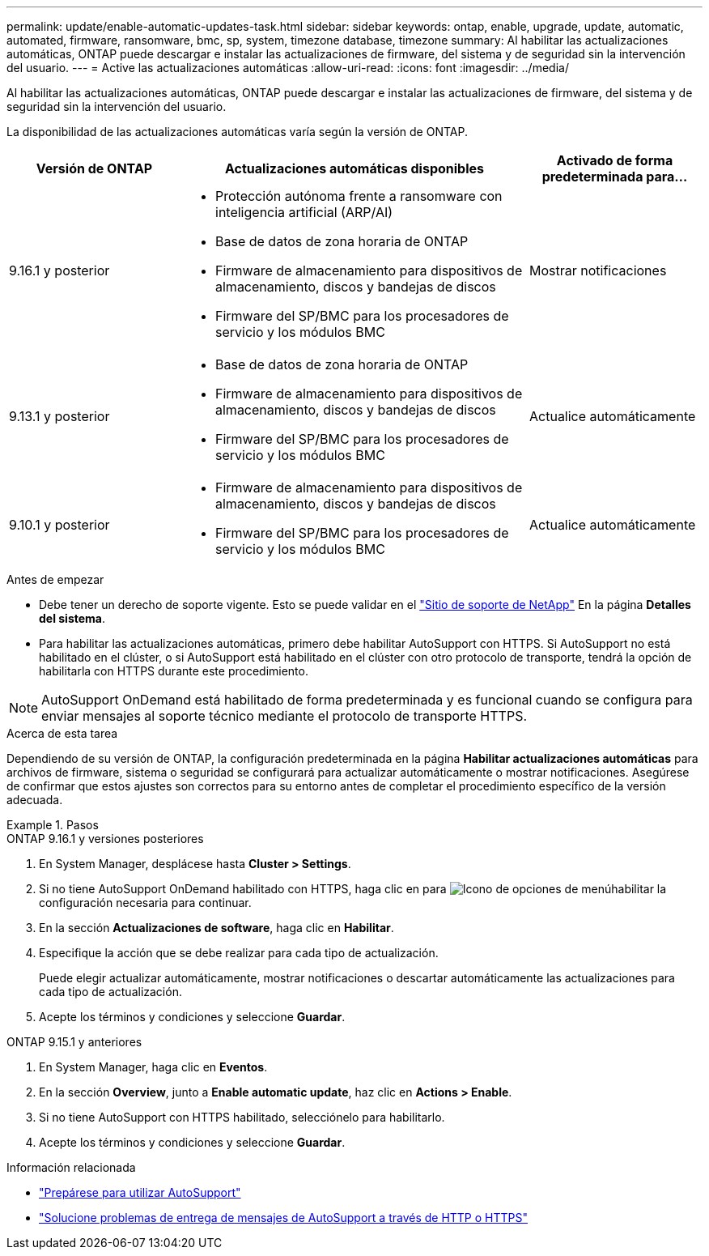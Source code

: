 ---
permalink: update/enable-automatic-updates-task.html 
sidebar: sidebar 
keywords: ontap, enable, upgrade, update, automatic, automated, firmware, ransomware, bmc, sp, system, timezone database, timezone 
summary: Al habilitar las actualizaciones automáticas, ONTAP puede descargar e instalar las actualizaciones de firmware, del sistema y de seguridad sin la intervención del usuario. 
---
= Active las actualizaciones automáticas
:allow-uri-read: 
:icons: font
:imagesdir: ../media/


[role="lead"]
Al habilitar las actualizaciones automáticas, ONTAP puede descargar e instalar las actualizaciones de firmware, del sistema y de seguridad sin la intervención del usuario.

La disponibilidad de las actualizaciones automáticas varía según la versión de ONTAP.

[cols="25,50,25"]
|===
| Versión de ONTAP | Actualizaciones automáticas disponibles | Activado de forma predeterminada para... 


| 9.16.1 y posterior  a| 
* Protección autónoma frente a ransomware con inteligencia artificial (ARP/AI)
* Base de datos de zona horaria de ONTAP
* Firmware de almacenamiento para dispositivos de almacenamiento, discos y bandejas de discos
* Firmware del SP/BMC para los procesadores de servicio y los módulos BMC

| Mostrar notificaciones 


| 9.13.1 y posterior  a| 
* Base de datos de zona horaria de ONTAP
* Firmware de almacenamiento para dispositivos de almacenamiento, discos y bandejas de discos
* Firmware del SP/BMC para los procesadores de servicio y los módulos BMC

| Actualice automáticamente 


| 9.10.1 y posterior  a| 
* Firmware de almacenamiento para dispositivos de almacenamiento, discos y bandejas de discos
* Firmware del SP/BMC para los procesadores de servicio y los módulos BMC

| Actualice automáticamente 
|===
.Antes de empezar
* Debe tener un derecho de soporte vigente. Esto se puede validar en el link:https://mysupport.netapp.com/site/["Sitio de soporte de NetApp"^] En la página *Detalles del sistema*.
* Para habilitar las actualizaciones automáticas, primero debe habilitar AutoSupport con HTTPS. Si AutoSupport no está habilitado en el clúster, o si AutoSupport está habilitado en el clúster con otro protocolo de transporte, tendrá la opción de habilitarla con HTTPS durante este procedimiento.



NOTE: AutoSupport OnDemand está habilitado de forma predeterminada y es funcional cuando se configura para enviar mensajes al soporte técnico mediante el protocolo de transporte HTTPS.

.Acerca de esta tarea
Dependiendo de su versión de ONTAP, la configuración predeterminada en la página *Habilitar actualizaciones automáticas* para archivos de firmware, sistema o seguridad se configurará para actualizar automáticamente o mostrar notificaciones. Asegúrese de confirmar que estos ajustes son correctos para su entorno antes de completar el procedimiento específico de la versión adecuada.

.Pasos
[role="tabbed-block"]
====
.ONTAP 9.16.1 y versiones posteriores
--
. En System Manager, desplácese hasta *Cluster > Settings*.
. Si no tiene AutoSupport OnDemand habilitado con HTTPS, haga clic en para image:icon_kabob.gif["Icono de opciones de menú"]habilitar la configuración necesaria para continuar.
. En la sección *Actualizaciones de software*, haga clic en *Habilitar*.
. Especifique la acción que se debe realizar para cada tipo de actualización.
+
Puede elegir actualizar automáticamente, mostrar notificaciones o descartar automáticamente las actualizaciones para cada tipo de actualización.

. Acepte los términos y condiciones y seleccione *Guardar*.


--
.ONTAP 9.15.1 y anteriores
--
. En System Manager, haga clic en *Eventos*.
. En la sección *Overview*, junto a *Enable automatic update*, haz clic en *Actions > Enable*.
. Si no tiene AutoSupport con HTTPS habilitado, selecciónelo para habilitarlo.
. Acepte los términos y condiciones y seleccione *Guardar*.


--
====
.Información relacionada
* link:../system-admin/requirements-autosupport-reference.html["Prepárese para utilizar AutoSupport"]
* link:../system-admin/troubleshoot-autosupport-https-task.html["Solucione problemas de entrega de mensajes de AutoSupport a través de HTTP o HTTPS"]

